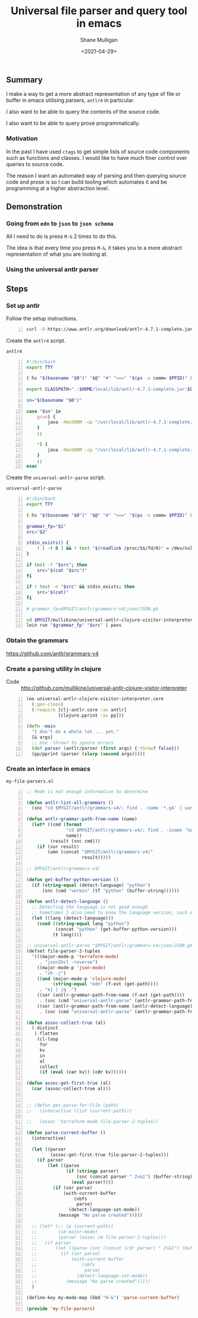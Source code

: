#+LATEX_HEADER: \usepackage[margin=0.5in]{geometry}
#+OPTIONS: toc:nil

#+HUGO_BASE_DIR: /home/shane/var/smulliga/source/git/semiosis/semiosis-hugo
#+HUGO_SECTION: ./posts

#+TITLE: Universal file parser and query tool in emacs
#+DATE: <2021-04-29>
#+AUTHOR: Shane Mulligan
#+KEYWORDS: antlr emacs

** Summary
I make a way to get a more abstract
representation of any type of file or buffer in emacs
utilising parsers, =antlr4= in particular.

I also want to be able to query the contents
of the source code.

I also want to be able to query prose programmatically.

*** Motivation
In the past I have used =ctags= to get simple
lists of source code components such as
functions and classes. I would like to have
much finer control over queries to source
code.

The reason I want an automated way of parsing
and then querying source code and prose is so
I can build tooling which automates it and be
programming at a higher abstraction level.

** Demonstration
*** Going from =edn= to =json= to =json schema=
All I need to do is press =M-&= 2 times to do this.

The idea is that every time you press =M-&=,
it takes you to a more abstract representation
of what you are looking at.

#+BEGIN_EXPORT html
<!-- Play on asciinema.com -->
<!-- <a title="asciinema recording" href="https://asciinema.org/a/EYxLJ4n65VrgGGfmanUKNyrbz" target="_blank"><img alt="asciinema recording" src="https://asciinema.org/a/EYxLJ4n65VrgGGfmanUKNyrbz.svg" /></a> -->
<!-- Play on the blog -->
<script src="https://asciinema.org/a/EYxLJ4n65VrgGGfmanUKNyrbz.js" id="asciicast-EYxLJ4n65VrgGGfmanUKNyrbz" async></script>
#+END_EXPORT

*** Using the universal antlr parser
#+BEGIN_EXPORT html
<script src="https://asciinema.org/a/q7QBII745RFxIUdsBwbwVDNfl.js" id="asciicast-q7QBII745RFxIUdsBwbwVDNfl" async></script>
#+END_EXPORT

** Steps
*** Set up antlr
Follow the setup instructions.

#+BEGIN_SRC bash -n :i bash :async :results verbatim code
  curl -O https://www.antlr.org/download/antlr-4.7.1-complete.jar
#+END_SRC

Create the =antlr4= script.

=antlr4=
#+BEGIN_SRC bash -n :i bash :async :results verbatim code
  #!/bin/bash
  export TTY
  
  ( hs "$(basename "$0")" "$@" "#" "<==" "$(ps -o comm= $PPID)" 0</dev/null ) &>/dev/null
  
  export CLASSPATH=".:$HOME/local/lib/antlr-4.7.1-complete.jar:$CLASSPATH"
  
  sn="$(basename "$0")"
  
  case "$sn" in
      grun) {
          java -Xmx500M -cp "/usr/local/lib/antlr-4.7.1-complete.jar:$CLASSPATH" org.antlr.v4.gui.TestRig "$@"
      }
      ;;
  
      *) {
          java -Xmx500M -cp "/usr/local/lib/antlr-4.7.1-complete.jar:$CLASSPATH" org.antlr.v4.Tool "$@"
      }
      ;;
  esac
#+END_SRC

Create the =universal-antlr-parse= script.

=universal-antlr-parse=
#+BEGIN_SRC bash -n :i bash :async :results verbatim code
  #!/bin/bash
  export TTY

  ( hs "$(basename "$0")" "$@" "#" "<==" "$(ps -o comm= $PPID)" 0</dev/null ) &>/dev/null

  grammar_fp="$1"
  src="$2"

  stdin_exists() {
      ! [ -t 0 ] && ! test "$(readlink /proc/$$/fd/0)" = /dev/null
  }

  if test -f "$src"; then
      src="$(cat "$src")"
  fi

  if ! test -n "$src" && stdin_exists; then
      src="$(cat)"
  fi

  # grammar_fp=$MYGIT/antlr/grammars-v4/json/JSON.g4

  cd $MYGIT/mullikine/universal-antlr-clojure-visitor-interpreter
  lein run "$grammar_fp" "$src" | pavs
#+END_SRC

*** Obtain the grammars
https://github.com/antlr/grammars-v4

*** Create a parsing utility in clojure
+ Code :: http://github.com/mullikine/universal-antlr-clojure-visitor-interpreter

#+BEGIN_SRC clojure -n :i clj :async :results verbatim code
  (ns universal-antlr-clojure-visitor-interpreter.core
    (:gen-class)
    (:require [clj-antlr.core :as antlr]
              [clojure.pprint :as pp]))
  
  (defn -main
    "I don't do a whole lot ... yet."
    [& args]
    ;; Use :throw? to ignore errors
    (def parser (antlr/parser (first args) {:throw? false}))
    (pp/pprint (parser (slurp (second args)))))
#+END_SRC

*** Create an interface in emacs
=my-file-parsers.el=
#+BEGIN_SRC emacs-lisp -n :async :results verbatim code
  ;; Mode is not enough information to determine

  (defun antlr-list-all-grammars ()
    (snc "cd $MYGIT/antlr/grammars-v4/; find . -name '*.g4' | xargs -l basename | sed 's/\..*//'"))

  (defun antlr-grammar-path-from-name (name)
    (let* ((cmd (format
                 "cd $MYGIT/antlr/grammars-v4/; find . -iname '%s.g4' | sed 's/.\\///' | head -n 1"
                 name))
           (result (snc cmd)))
      (if (sor result)
          (umn (concat "$MYGIT/antlr/grammars-v4/"
                       result)))))

  ;; $MYGIT/antlr/grammars-v4/

  (defun get-buffer-python-version ()
    (if (string-equal (detect-language) "python")
        (snc (cmd "vermin" (tf "python" (buffer-string))))))

  (defun antlr-detect-language ()
    ;; Detecting the language is not good enough
    ;; Sometimes I also need to know the language version, such as python3
    (let ((lang (detect-language)))
      (cond ((string-equal lang "python")
             (concat "python" (get-buffer-python-version)))
            (t lang))))

  ;; universal-antlr-parse "$MYGIT/antlr/grammars-v4/json/JSON.g4" "[4, 5, 6]"
  (defset file-parser-2-tuples
    '(((major-mode-p 'terraform-mode)
       . "json2hcl -reverse")
      ((major-mode-p 'json-mode)
       . "zh -j")
      ((and (major-mode-p 'clojure-mode)
            (string-equal "edn" (f-ext (get-path))))
       . "ej | jq .")
      ((sor (antlr-grammar-path-from-name (f-ext (get-path))))
       . (snc (cmd "universal-antlr-parse" (antlr-grammar-path-from-name (f-ext (get-path)))) (buffer-string)))
      ((sor (antlr-grammar-path-from-name (antlr-detect-language)))
       . (snc (cmd "universal-antlr-parse" (antlr-grammar-path-from-name (antlr-detect-language))) (buffer-string)))))

  (defun assoc-collect-true (al)
    (-distinct
     (-flatten
      (cl-loop
       for
       kv
       in
       al
       collect
       (if (eval (car kv)) (cdr kv))))))

  (defun assoc-get-first-true (al)
    (car (assoc-collect-true al)))


  ;; (defun get-parse-for-file (path)
  ;;   (interactive (list (current-path)))

  ;;   (assoc 'terraform-mode file-parser-2-tuples))

  (defun parse-current-buffer ()
    (interactive)

    (let ((parser
           (assoc-get-first-true file-parser-2-tuples)))
      (if parser
          (let ((parse
                 (if (stringp parser)
                     (snc (concat parser " 2>&1") (buffer-string))
                   (eval parser))))
            (if (sor parse)
                (with-current-buffer
                    (nbfs
                     parse)
                  (detect-language-set-mode))
              (message "No parse created")))))

    ;; (let* (;; (p (current-path))
    ;;        (cm major-mode)
    ;;        (parser (assoc cm file-parser-2-tuples)))
    ;;   (if parser
    ;;       (let ((parse (snc (concat (cdr parser) " 2>&1") (buffer-string))))
    ;;         (if (sor parse)
    ;;             (with-current-buffer
    ;;                 (nbfs
    ;;                  parse)
    ;;               (detect-language-set-mode))
    ;;           (message "No parse created")))))
    )

  (define-key my-mode-map (kbd "H-&") 'parse-current-buffer)

  (provide 'my-file-parsers)
#+END_SRC
